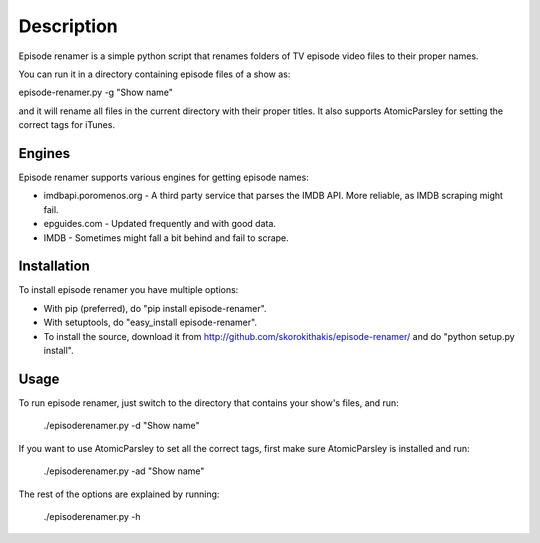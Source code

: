 ===========
Description
===========

Episode renamer is a simple python script that renames folders of TV episode video files to their proper names.

You can run it in a directory containing episode files of a show as:

episode-renamer.py -g "Show name"

and it will rename all files in the current directory with their proper titles. It also supports AtomicParsley for setting the correct tags for iTunes.

Engines
-------

Episode renamer supports various engines for getting episode names:

* imdbapi.poromenos.org - A third party service that parses the IMDB API. More reliable, as IMDB scraping might fail.
* epguides.com - Updated frequently and with good data.
* IMDB - Sometimes might fall a bit behind and fail to scrape.

Installation
------------

To install episode renamer you have multiple options:

* With pip (preferred), do "pip install episode-renamer".
* With setuptools, do "easy_install episode-renamer".
* To install the source, download it from http://github.com/skorokithakis/episode-renamer/ and do "python setup.py install".

Usage
-----

To run episode renamer, just switch to the directory that contains your show's files, and run:

    ./episoderenamer.py -d "Show name"

If you want to use AtomicParsley to set all the correct tags, first make sure AtomicParsley is installed and run:

    ./episoderenamer.py -ad "Show name"

The rest of the options are explained by running:

    ./episoderenamer.py -h

